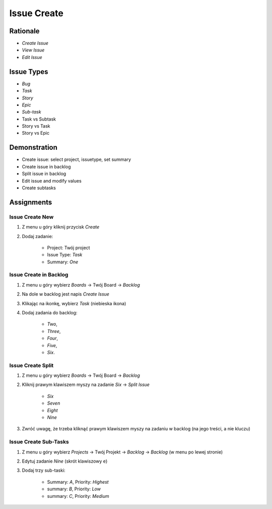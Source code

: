 Issue Create
============


Rationale
---------
* `Create Issue`
* `View Issue`
* `Edit Issue`


Issue Types
-----------
* `Bug`
* `Task`
* `Story`
* `Epic`
* `Sub-task`
* Task vs Subtask
* Story vs Task
* Story vs Epic


Demonstration
-------------
* Create issue: select project, issuetype, set summary
* Create issue in backlog
* Split issue in backlog
* Edit issue and modify values
* Create subtasks


Assignments
-----------

Issue Create New
^^^^^^^^^^^^^^^^
#. Z menu u góry kliknij przycisk `Create`
#. Dodaj zadanie:

    - Project: Twój project
    - Issue Type: `Task`
    - Summary: `One`

Issue Create in Backlog
^^^^^^^^^^^^^^^^^^^^^^^
#. Z menu u góry wybierz `Boards` -> Twój Board -> `Backlog`
#. Na dole w backlog jest napis `Create Issue`
#. Klikając na ikonkę, wybierz `Task` (niebieska ikona)
#. Dodaj zadania do backlog:

    - `Two`,
    - `Three`,
    - `Four`,
    - `Five`,
    - `Six`.

Issue Create Split
^^^^^^^^^^^^^^^^^^
#. Z menu u góry wybierz `Boards` -> Twój Board -> `Backlog`
#. Kliknij prawym klawiszem myszy na zadanie `Six` -> `Split Issue`

    - `Six`
    - `Seven`
    - `Eight`
    - `Nine`

#. Zwróć uwagę, że trzeba kliknąć prawym klawiszem myszy na zadaniu w backlog (na jego treści, a nie kluczu)

Issue Create Sub-Tasks
^^^^^^^^^^^^^^^^^^^^^^
#. Z menu u góry wybierz `Projects` -> Twój Projekt -> `Backlog` -> `Backlog` (w menu po lewej stronie)
#. Edytuj zadanie `Nine` (skrót klawiszowy ``e``)
#. Dodaj trzy sub-taski:

    * Summary: `A`, Priority: `Highest`
    * summary: `B`, Priority: `Low`
    * summary: `C`, Priority: `Medium`
